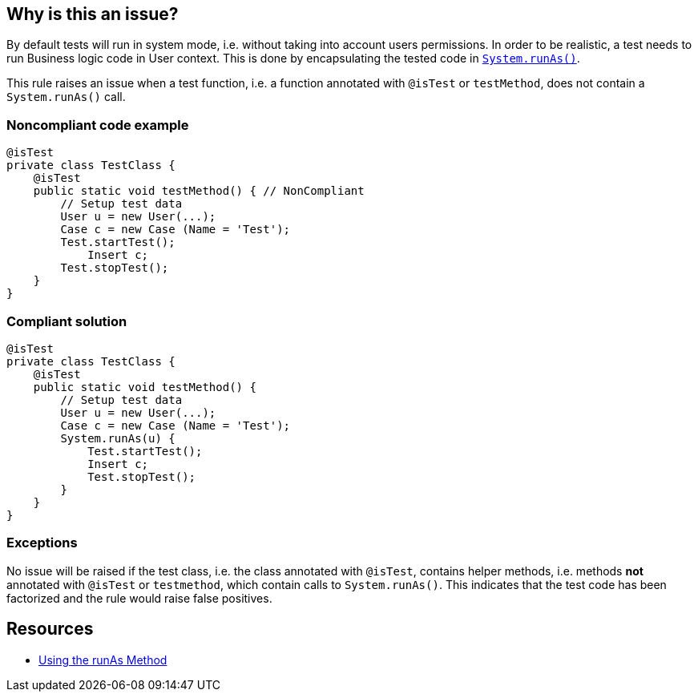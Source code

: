 == Why is this an issue?

By default tests will run in system mode, i.e. without taking into account users permissions. In order to be realistic, a test needs to run Business logic code in User context. This is done by encapsulating the tested code in https://developer.salesforce.com/docs/atlas.en-us.apexcode.meta/apexcode/apex_testing_tools_runas.htm[``++System.runAs()++``].


This rule raises an issue when a test function, i.e. a function annotated with ``++@isTest++`` or ``++testMethod++``, does not contain a ``++System.runAs()++`` call.


=== Noncompliant code example

[source,apex]
----
@isTest
private class TestClass {
    @isTest
    public static void testMethod() { // NonCompliant
        // Setup test data
        User u = new User(...);
        Case c = new Case (Name = 'Test');
        Test.startTest();
            Insert c;
        Test.stopTest();
    }
}
----


=== Compliant solution

[source,apex]
----
@isTest
private class TestClass {
    @isTest
    public static void testMethod() {
        // Setup test data
        User u = new User(...);
        Case c = new Case (Name = 'Test');
        System.runAs(u) {
            Test.startTest();
            Insert c;
            Test.stopTest();
        }
    }
}
----


=== Exceptions

No issue will be raised if the test class, i.e. the class annotated with ``++@isTest++``, contains helper methods, i.e. methods *not* annotated with ``++@isTest++`` or ``++testmethod++``, which contain calls to ``++System.runAs()++``. This indicates that the test code has been factorized and the rule would raise false positives.


== Resources

* https://developer.salesforce.com/docs/atlas.en-us.apexcode.meta/apexcode/apex_testing_tools_runas.htm[Using the runAs Method]


ifdef::env-github,rspecator-view[]

'''
== Implementation Specification
(visible only on this page)

=== Message

Enclose your test code in "System.runAs()"


=== Highlighting

The test method signature


'''
== Comments And Links
(visible only on this page)

=== on 5 Jul 2019, 17:30:42 Nicolas Harraudeau wrote:
If we raise too many false positives a possible exception is:


=== Exceptions

No issue will be raised if the test class, i.e. the class annotated with ``++@isTest++``, contains helper methods, i.e. methods not annotated with ``++@isTest++`` or ``++testmethod++``, which contain calls to ``++System.runAs()++``. This indicates that the test code has been factorized and the rule would raise false positives.

endif::env-github,rspecator-view[]
